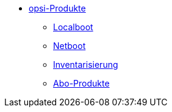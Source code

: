 * xref:products.adoc[opsi-Produkte]
    ** xref:localboot-products.adoc[Localboot]
    ** xref:netboot-products.adoc[Netboot]
    ** xref:inventory.adoc[Inventarisierung]
    ** xref:abo-products.adoc[Abo-Produkte]
